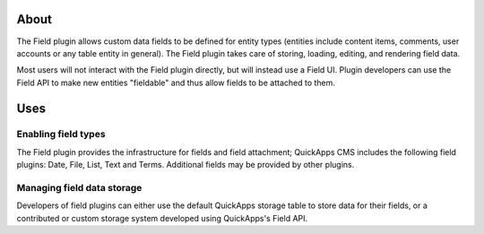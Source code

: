 About
=====

The Field plugin allows custom data fields to be defined for entity
types (entities include content items, comments, user accounts or any
table entity in general). The Field plugin takes care of storing,
loading, editing, and rendering field data.

Most users will not interact with the Field plugin directly, but will
instead use a Field UI. Plugin developers can use the Field API to make
new entities "fieldable" and thus allow fields to be attached to them.

Uses
====

Enabling field types
--------------------

The Field plugin provides the infrastructure for fields and field
attachment; QuickApps CMS includes the following field plugins: Date,
File, List, Text and Terms. Additional fields may be provided by other
plugins.

Managing field data storage
---------------------------

Developers of field plugins can either use the default QuickApps storage
table to store data for their fields, or a contributed or custom storage
system developed using QuickApps's Field API.
